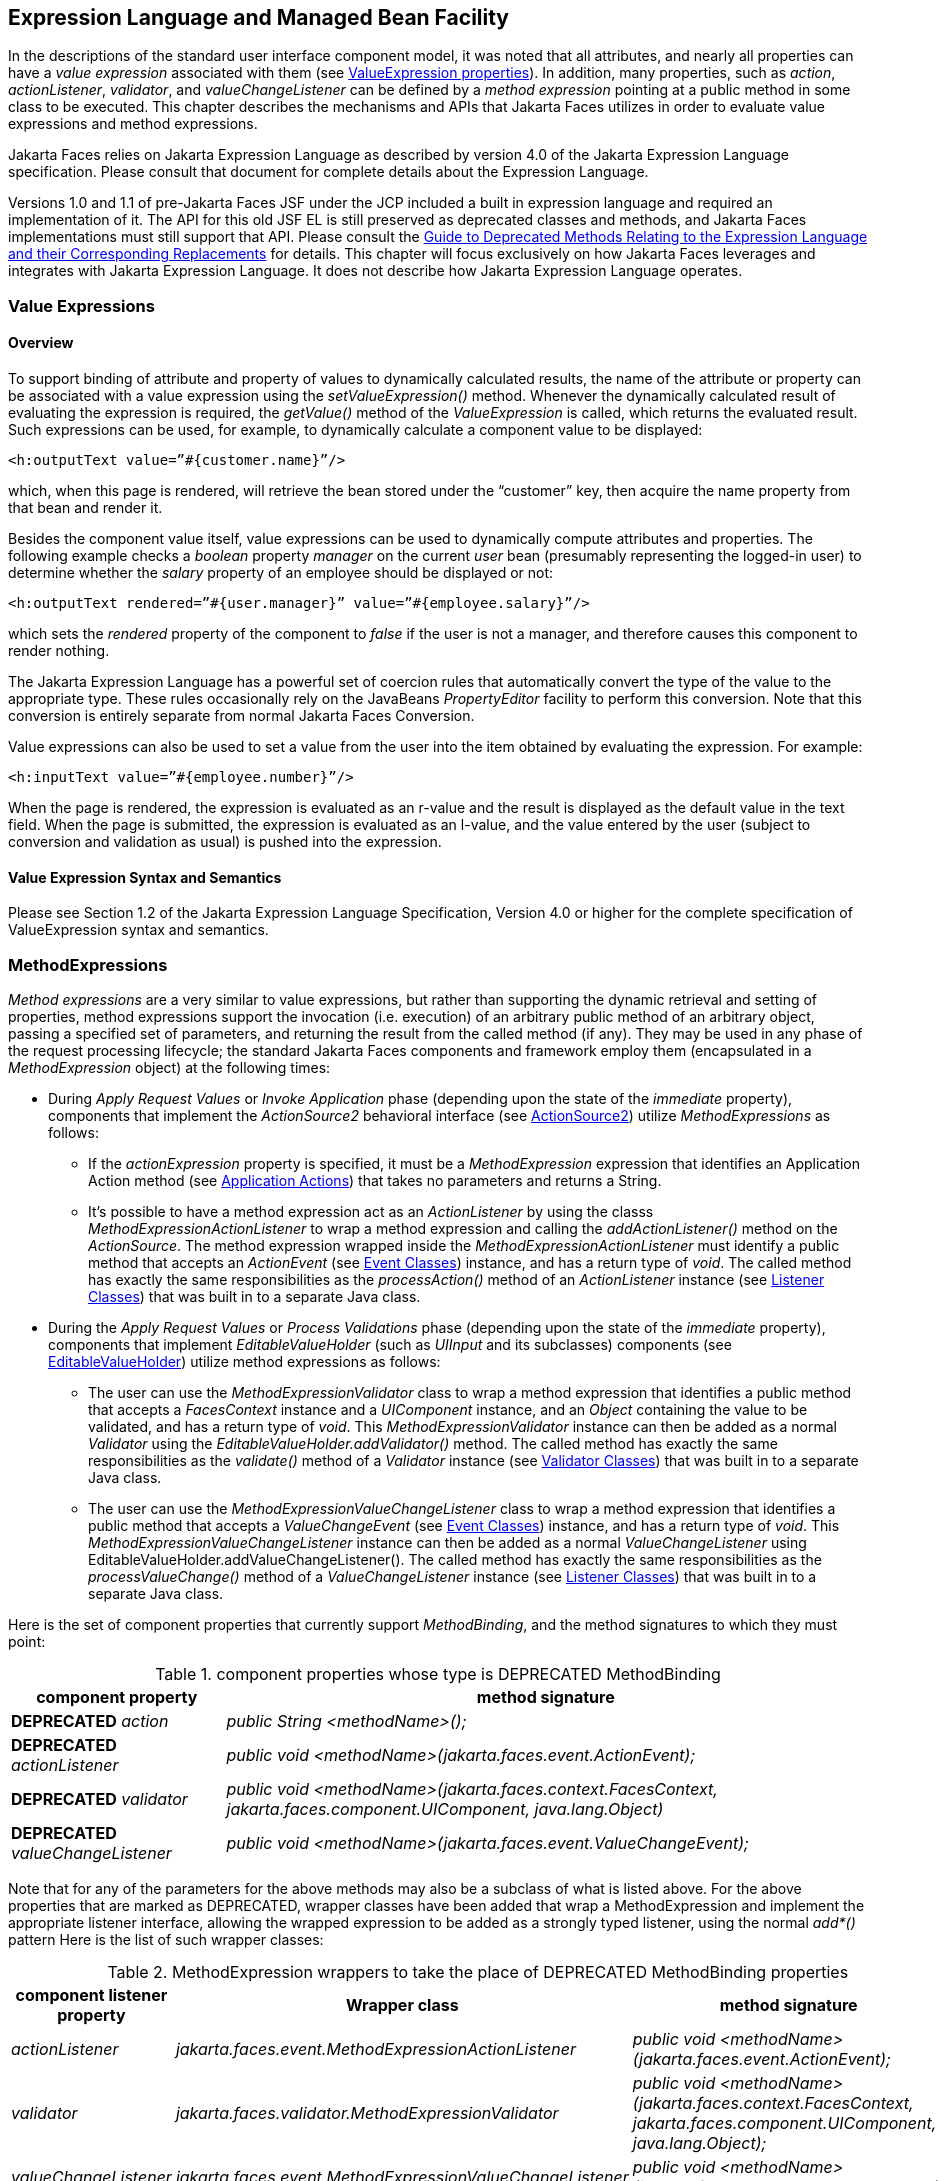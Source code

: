 [[a2344]]
== Expression Language and Managed Bean Facility

In the descriptions of the standard user
interface component model, it was noted that all attributes, and nearly
all properties can have a _value expression_ associated with them (see
<<UserInterfaceComponentModel.adoc#a911,ValueExpression properties>>). In
addition, many properties, such as _action_, _actionListener_,
_validator_, and _valueChangeListener_ can be defined by a _method
expression_ pointing at a public method in some class to be executed.
This chapter describes the mechanisms and APIs that Jakarta Faces
utilizes in order to evaluate value expressions and method expressions.

Jakarta Faces relies on Jakarta Expression Language as described by version 4.0 of
the Jakarta Expression Language specification. 
Please consult that document for complete details about the Expression Language.

Versions 1.0 and 1.1 of pre-Jakarta Faces JSF under the JCP
included a built in expression language and required an implementation
of it. The API for this old JSF EL is still preserved as deprecated
classes and methods, and Jakarta Faces implementations must still support that API.
Please consult the <<ChangeLog.adoc#a8777,Guide to Deprecated
Methods Relating to the Expression Language and their Corresponding Replacements>>
for details. This chapter will focus exclusively on how Jakarta Faces leverages
and integrates with Jakarta Expression Language. It does not describe how Jakarta Expression Language operates.

[[a2349]]
=== Value Expressions

==== Overview

To support binding of attribute and property
of values to dynamically calculated results, the name of the attribute
or property can be associated with a value expression using the
_setValueExpression()_ method. Whenever the dynamically calculated
result of evaluating the expression is required, the _getValue()_ method
of the _ValueExpression_ is called, which returns the evaluated result.
Such expressions can be used, for example, to dynamically calculate a
component value to be displayed:

[source,xml]
----
<h:outputText value=”#{customer.name}”/>
----

which, when this page is rendered, will
retrieve the bean stored under the “customer” key, then acquire the name
property from that bean and render it.

Besides the component value itself, value
expressions can be used to dynamically compute attributes and
properties. The following example checks a _boolean_ property _manager_
on the current _user_ bean (presumably representing the logged-in user)
to determine whether the _salary_ property of an employee should be
displayed or not:

[source,xml]
----
<h:outputText rendered=”#{user.manager}” value=”#{employee.salary}”/>
----

which sets the _rendered_ property of the
component to _false_ if the user is not a manager, and therefore causes
this component to render nothing.

The Jakarta Expression Language has a
powerful set of coercion rules that automatically convert the type of
the value to the appropriate type. These rules occasionally rely on the
JavaBeans _PropertyEditor_ facility to perform this conversion. Note
that this conversion is entirely separate from normal Jakarta Faces Conversion.

Value expressions can also be used to set a
value from the user into the item obtained by evaluating the expression.
For example:

[source,xml]
----
<h:inputText value=”#{employee.number}”/>
----

When the page is rendered, the expression is
evaluated as an r-value and the result is displayed as the default value
in the text field. When the page is submitted, the expression is
evaluated as an l-value, and the value entered by the user (subject to
conversion and validation as usual) is pushed into the expression.

==== Value Expression Syntax and Semantics

Please see Section 1.2 of the Jakarta Expression
Language Specification, Version 4.0 or higher for the complete specification of
ValueExpression syntax and semantics.


=== MethodExpressions

_Method expressions_ are a very similar to
value expressions, but rather than supporting the dynamic retrieval and
setting of properties, method expressions support the invocation (i.e.
execution) of an arbitrary public method of an arbitrary object, passing
a specified set of parameters, and returning the result from the called
method (if any). They may be used in any phase of the request processing
lifecycle; the standard Jakarta Faces components and framework employ them
(encapsulated in a _MethodExpression_ object) at the following times:

* During _Apply Request Values_ or _Invoke
Application_ phase (depending upon the state of the _immediate_
property), components that implement the _ActionSource2_ behavioral
interface (see <<UserInterfaceComponentModel.adoc#a1120,ActionSource2>>) utilize
_MethodExpressions_ as follows:

** If the _actionExpression_ property is
specified, it must be a _MethodExpression_ expression that identifies an
Application Action method (see <<ApplicationIntegration.adoc#a3553,
Application Actions>>) that takes no parameters and returns a String.

** It’s possible to have a method expression act
as an _ActionListener_ by using the classs
_MethodExpressionActionListener_ to wrap a method expression and calling
the _addActionListener()_ method on the _ActionSource_. The method
expression wrapped inside the _MethodExpressionActionListener_ must
identify a public method that accepts an _ActionEvent_ (see
<<UserInterfaceComponentModel.adoc#a1308,Event Classes>>) instance, and has a
return type of _void_. The called method has exactly the same
responsibilities as the _processAction()_ method of an _ActionListener_
instance (see <<UserInterfaceComponentModel.adoc#a1329,Listener Classes>>) that
was built in to a separate Java class.

* During the _Apply Request Values_ or _Process
Validations_ phase (depending upon the state of the _immediate_
property), components that implement _EditableValueHolder_ (such as
_UIInput_ and its subclasses) components (see
<<UserInterfaceComponentModel.adoc#a1192,EditableValueHolder>>) utilize method
expressions as follows:

** The user can use the
_MethodExpressionValidator_ class to wrap a method expression that
identifies a public method that accepts a _FacesContext_ instance and a
_UIComponent_ instance, and an _Object_ containing the value to be
validated, and has a return type of _void_. This
_MethodExpressionValidator_ instance can then be added as a normal
_Validator_ using the _EditableValueHolder.addValidator()_ method. The
called method has exactly the same responsibilities as the _validate()_
method of a _Validator_ instance (see <<UserInterfaceComponentModel.adoc#a1414,
Validator Classes>>) that was built in to a separate Java class.

** The user can use the
_MethodExpressionValueChangeListener_ class to wrap a method expression
that identifies a public method that accepts a _ValueChangeEvent_ (see
<<UserInterfaceComponentModel.adoc#a1308,Event Classes>>) instance, and has a
return type of _void_. This _MethodExpressionValueChangeListener_
instance can then be added as a normal _ValueChangeListener_ using
EditableValueHolder.addValueChangeListener(). The called method has
exactly the same responsibilities as the _processValueChange()_ method
of a _ValueChangeListener_ instance (see <<UserInterfaceComponentModel.adoc#a1329,
Listener Classes>>) that was built in to a separate Java class.

Here is the set of component properties that
currently support _MethodBinding_, and the method signatures to which
they must point:

.component properties whose type is DEPRECATED MethodBinding
[width="100%",cols="25%,75%",options="header",]
|===
|component property
|method signature

|*DEPRECATED* _action_
|_public String <methodName>();_

|*DEPRECATED* _actionListener_
|_public void <methodName>(jakarta.faces.event.ActionEvent);_

|*DEPRECATED* _validator_
|_public void <methodName>(jakarta.faces.context.FacesContext,
jakarta.faces.component.UIComponent, java.lang.Object)_

|*DEPRECATED* _valueChangeListener_
|_public void <methodName>(jakarta.faces.event.ValueChangeEvent);_
|===

Note that for any of the parameters for the
above methods may also be a subclass of what is listed above. For the
above properties that are marked as DEPRECATED, wrapper classes have
been added that wrap a MethodExpression and implement the appropriate
listener interface, allowing the wrapped expression to be added as a
strongly typed listener, using the normal _add*()_ pattern Here is the
list of such wrapper classes:

.MethodExpression wrappers to take the place of DEPRECATED MethodBinding properties
[width="100%",cols="15%,35%,50%",options="header",]
|===
|component listener property
|Wrapper class
|method signature

|_actionListener_
|_jakarta.faces.event.MethodExpressionActionListener_
|_public void <methodName>(jakarta.faces.event.ActionEvent);_

|_validator_
|_jakarta.faces.validator.MethodExpressionValidator_
|_public void <methodName>(jakarta.faces.context.FacesContext,
jakarta.faces.component.UIComponent, java.lang.Object);_

|_valueChangeListener_
|_jakarta.faces.event.MethodExpressionValueChangeListener_
|_public void <methodName>(jakarta.faces.event.ValueChangeEvent);_
|===

The _MethodBinding_ typed _action_ property
of _ActionSource_ is deprecated and has been replaced by the
_MethodExpression_ typed _actionExpression_ property of _ActionSource2_.

[[a2403]]
==== MethodExpression Syntax and Semantics

The exact syntax and semantics of
MethodExpression are the domain of the Jakarta Expression Language. Please see
Section 1.2.1.2 of the Jakarta Expression Language Specification, Version 4.0 or higher.


[[a2406]]
=== The Managed Bean Facility

The use of the managed bean facility as specified in this section is strongly
discouraged. A better and more cohesively integrated solution for
solving the same problem is to use Contexts and Dependency Injection
(CDI). (See <<Preface.adoc#a173,
Other Jakarta Platform Specifications>>).

Perhaps the biggest value-add of bringing Expression Language
concepts to Jakarta Faces happens when the Expression Language is combined with the managed bean
facility. This feature allows the user to configure an entire complex
tree of POJO beans, including how they should be scoped and populated
with initial values, and expose them to Expression Language expressions. Please see
_<<ExpressionLanguageAndManagedBeanFacility.adoc#a2477,Managed Bean Configuration Example>>_.

The Managed Bean Creation facility is
configured by the existence of _<managed-bean>_ elements in one or more
application configuration resources (see <<UsingJSFInWebApplications.adoc#a6195,
Application Configuration Resources>>). Note that a special provision has
been made for application configuration resource files residing within
_META-INF/managed-beans.xml_ entries on the application classpath.
Please see <<UsingJSFInWebApplications.adoc#a6254,Application Configuration
Resource Format>> for the normative spec requirement. Such elements
describe the characteristics of a bean to be created, and properties to
be initialized, with the following nested elements:

* _<managed-bean-name>_ -- The key under which
the created bean can be retrieved; also the key in the scope under which
the created bean will be stored, unless the value of
_<managed-bean-scope>_ is set to _none_.

* _<managed-bean-class>_ -- The fully
qualified class name of the application class used to instantiate a new
instance. This class must conform to JavaBeans design patterns -- in
particular, it must have a public zero-args constructor, and must have
public property setters for any properties referenced with nested
_<managed-property>_ elements -- or it must be a class that implements
_java.util.Map_ or _java.util.List_.

* _<managed-bean-scope>_ -- The scope (
_request_, _view_, _session_, or _application_) under which the
newly instantiated bean will be stored after creation (under the key
specified by the _<managed-bean-name>_ element), or _none_ for a bean
that should be instantiated and returned, but not stored in any scope.
The latter option is useful when dynamically constructing trees of
related objects, as illustrated in the following example. +
The runtime must must allow the value of this element to be an EL
_ValueExpression_. If so, and the expression evaluates to _null_, an
informative error message including the expression string and the name
of the bean must be logged. If the expression evaluates to a _Map_,
that _Map_ is used as the scope into which the bean will be stored. If
storing the bean into the _Map_ causes an _Exception_, the exception is
allowed to flow up to the _ExceptionHandler_. If the _ValueExpression_
does not evaluate to a _Map_, a _FacesException_ must be thrown with a
message that includes the expression string, the _toString()_ of the
value, and the type of the value.

* _<list-entries>_ or _<map-entries>_ -- Used
to configure managed beans that are themselves instances of
_java.util.List_ or _java.util.Map_, respectively. See below for details
on the contents of these elements.

* _<managed-property>_ -- Zero or more
elements used to initialize the properties of the newly instantiated
bean (see below).

After the new managed bean instance is
instantiated, but before it is placed into the specified scope (if any),
each nested _<managed-property>_ element must be processed and a call to
the corresponding property setter must be made to initialize the value
of the corresponding property. If the managed bean has properties not
referenced by _<managed-property>_ elements, the values of such
properties will not be affected by the creation of this managed bean;
they will retain whatever default values are established by the
constructor.

Each _<managed-property>_ element contains
the following elements used to configure the execution of the
corresponding property setter call:

* _<property-name>_ -- The property name of
the property to be configured. The actual property setter method to be
called will be determined as described in the JavaBeans Specification.

* Exactly one of the following sub-elements
that can be used to initialize the property value in a number of
different ways:

** _<map-entries>_ -- A set of key/value pairs
used to initialize the contents of a property of type _java.util.Map_
(see below for more details).

** _<null-value/>_ -- An empty element
indicating that this property must be explicitly initialized to _null_.
This element is not allowed if the underlying property is of a Java
primitive type.

** _<value>_ -- A String value that will have
any leading and trailing spaces stripped, and then be converted
(according to the rules described in theJakarta Server PagesSpecification for the
<jsp:setProperty> action) to the corresponding data type of the
property, prior to setting it to this value.

** _<list-entries>_ -- A set of values used to
initialize the contents of a property of type array or _java.util.List_
See below for more information.

As described above, the _<map-entries>_
element is used to initialize the key-value pairs of a property of type
_java.util.Map_. This element may contain the following nested
elements:

- _<key-class>_ -- Optional element specifying
the fully qualified class name for keys in the map to be created. If not
specified, _java.lang.String_ is used.

- _<value-class>_ -- Optional element
specifying the fully qualified class name for values in the map to be
created. If not specified, _java.lang.String_ is used.

- _<map-entry>_ -- Zero or more elements that
define the actual key-value pairs for a single entry in the map. Nested
inside is a _<key>_ element to define the key, and then exactly one of
_<null-value>_, _<value>_ to define the value. These elements have the
same meaning as when nested in a _<managed-property>_ element, except
that they refer to an individual map entry’s value instead of the entire
property value.

As described above, the _<list-entries>_
element is used to initialize a set of values for a property of type
array or _java.util.List_. This element may contain the following
nested elements:

- _<value-class>_ -- Optional element
specifying the fully qualified class name for values in the map to be
created. If not specified, _java.lang.String_ is used.

- Zero or more elements of type _<null-value>_,
_<value>_ to define the individual values to be initialized. These
elements have the same meaning as when nested in a _<managed-property>_
element, except that they refer to an individual list element instead of
the entire property value.

The following general rules apply to the
operation of the Managed Bean Creation facility:

* Properties are assigned in the order that
their _<managed-property>_ elements are listed in the application
configuration resource.

* If a managed bean has writeable properties
that are not mentioned in _<managed-property>_ elements, the values of
those properties are not assigned any values.

* The bean instantiation and population with
properties must be done lazily, when an Expression Language expression causes the bean to
be referenced. For example, this is the case when a _ValueExpression_ or
_MethodExpression_ has its _getValue()_ or _setValue()_ method called.

* Due to the above mentioned laziness
constraint, any error conditions that occur below are only required to
be manifested at runtime. However, it is conceivable that tools may want
to detect these errors earlier; this is perfectly acceptable. The
presense of any of the errors described below, until the end of this
section, must not prevent the application from deploying and being made
available to service requests.

* [P1-start managed bean config error
conditions] It is an error to specify a managed bean class that does not
exist, or that cannot be instantiated with a public, zero-args
constructor.

* It is an error to specify a _<property-name>_
for a property that does not exist, or does not have a public setter
method, on the specified managed bean class.

* {empty}It is an error to specify a _<value>_
element that cannot be converted to the type required by a managed
property, or that, when evaluated, results in a value that cannot be
converted to the type required by a managed property. [P1-end]

* If the type of the property referenced by the
_<managed-property>_ element is a Java enum, the contents of the
_<value>_ element must be a String that yields a valid return from
_java.lang.Enum.valueOf(PROPERTY_CLASS, VALUE)_ where _PROPERTY_CLASS_
is the _java.lang.Class_ for the property and _VALUE_ is the contents of
the _<value>_ element in the application configuration resource. If any
exception is thrown from _Enum.valueOf()_ it is an error.

* [P1-start managed bean scope errors] It is an
error for a managed bean created through this facility to have a
property that points at an object stored in a scope with a (potentially)
shorter life span. Specifically, this means, for an object created with
the specified _<managed-bean-scope>_, then _<value>_ evaluations can
only point at created objects with the specified managed bean scope:

** none -- none

** application -- none, application

** session -- none, application, session

** view -- none, application, session, view

** {empty}request -- none, application, session,
view, request [P1-end]

* If a bean points to a property whose value is
a mixed expression containing literal strings and expressions, the net
scope of the mixed expression is considered to be the scope of the
narrowest sub-expression, excluding expressions in the none scope.

* [P1-start implicit objects in request scope]
Data accessed via an implicit object is also defined to be in a scope.
The following implicit objects are considered to be in request scope:

** _cookie_

** _facesContext_

** _header_

** _headerValues_

** _param_

** _paramValues_

** _request_

** _requestScope_

** {empty} _view_ [P1-end]

* {empty}[P1-start implicit objects in session
scope] The only implicit objects in session scope are _session_ and
_sessionScope_ [P1-end]

* [P1-start implicit objects in application
scope] The following implicit objects are considered to be in
application scope:

** _application_

** _applicationScope_

** {empty} _initParam_ [P1-end]

* {empty}[P1-start cyclic references error] It
is an error to configure cyclic references between managed beans.
[P1-end]

* {empty}[P1-start managed bean names
correctness] Managed bean names must conform to the syntax of a Java
language identifier. [P1-end]

The initialization of bean properties from
_<map-entries>_ and _<list-entries>_ elements must adhere to the
following algorithm, though any confirming implementation may be used.

For _<map-entries>_:

. Call the property getter, if it exists.

. If the getter returns _null_ or doesn't
exist, create a _java.util.HashMap_, otherwise use the returned
_java.util.Map_.

. Add all entries defined by nested
_<map-entry>_ elements in the order they are listed, converting key
values defined by nested _<key>_ elements to the type defined by
_<key-class>_ and entry values defined by nested _<value>_ elements to
the type defined by _<value-class>_. If a value is given as a value
expression, evaluate the reference and store the result, converting to
_<value-class>_ if necessary. If _<key-class>_ and/or _<value-class>_
are not defined, use _java.lang.String_. Add _null_ for each
_<null-value>_ element.

. If a new _java.util.Map_ was created in step
2), set the property by calling the setter method, or log an error if
there is no setter method.

For _<list-entries>_:

. Call the property getter, if it exists.

. If the getter returns _null_ or doesn't
exist, create a _java.util.ArrayList_, otherwise use the returned
_Object_ (an array or a _java.util.List_).

. If a _List_ was returned or created in step
2), add all elements defined by nested _<value>_ elements in the order
they are listed, converting values defined by nested _<value>_ elements
to the type defined by _<value-class>_. If a value is given as a value
expression, evaluate the reference and store the result, converting to
_<value-class>_ if necessary. If a _<value-class>_ is not defined, use
the value as-is (i.e., as a _java.lang.String_). Add null for each
_<null-value>_ element.

. If an array was returned in step 2), create a
_java.util.ArrayList_ and copy all elements from the returned array to
the new _List_, wrapping elements of a primitive type. Add all elements
defined by nested _<value>_ elements as described in step 3).

. If a new _java.util.List_ was created in step
2) and the property is of type _List_, set the property by calling the
setter method, or log an error if there is no setter method.

. If a new _java.util.List_ was created in step
2) and the property is a java array, convert the _List_ into an array of
the property type, and set it by calling the setter method, or log an
error if there is no setter method.

. If a new _java.util.List_ was created in step
4), convert the _List_ to an array of the proper type for the property
and set the property by calling the setter method, or log an error if
there is no setter method.

[[a2477]]
==== Managed Bean Configuration Example

The following <managed-bean> elements might
appear in one or more application configuration resources (see
<<UsingJSFInWebApplications.adoc#a6195,Application Configuration Resources>>) to
configure the behavior of the Managed Bean Creation facility.

Assume that your application includes
_CustomerBean_ with properties _mailingAddress_ and _shippingAddress_ of
type _Address_ (along with additional properties that are not shown),
and _AddressBean_ implementation classes with String properties of type
_street_, _city_, _state_, _country_, and _postalCode_.

[source,xml]
----
<managed-bean>
  <description>
    A customer bean will be created as needed, and stored in request
    scope. Its “mailingAddress” and “streetAddress” properties will
    be initialized by virtue of the fact that the “value” expressions
    will not encounter any object under key “addressBean” in any scope.
  </description>
  <managed-bean-name>customer</managed-bean-name>
  <managed-bean-class>
    com.mycompany.mybeans.CustomerBean
  </managed-bean-class>
  <managed-bean-scope>request</managed-bean-scope>
  <managed-property>
    <property-name>mailingAddress</property-name>
    <value>#{addressBean}</value>
  </managed-property>
  <managed-property>
    <property-name>shippingAddress</property-name>
    <value>#{addressBean}</value>
  </managed-property>
  <managed-property>
    <property-name>customerType</property-name>
    <value>New</value> <!-- Set to literal value -->
  </managed-property>
</managed-bean>
----



[source,xml]
----
<managed-bean>
  <description>
    A new AddressBean will not be added to any scope, because we
    only want to create instances when a CustomerBean creation asks
    for them. Therefore, we set the scope to “none”.
  </description>
  <managed-bean-name>addressBean</managed-bean-name>
  <managed-bean-class>
    com.mycompany.mybeans.AddressBean
  </managed-bean-class>
  <managed-bean-scope>none</managed-bean-scope>
</managed-bean>
----

If a value expression
“_#{customer.mailingAddress.city}_” were to be evaluated by the Jakarta Faces
implementation, and there was no object stored under key “_customer_”
in request, view, session, or application scope, a new _CustomerBean_
instance will be created and stored in request scope, with its
_mailingAddress_ and _shippingAddress_ properties being initialized to
instances of _AddressBean_ as defined by the configuration elements
shown above. Then, the evaluation of the remainder of the expression can
proceed as usual.

Although not used by the Jakarta Faces implementation
at application runtime, it is also convenient to be able to indicate to
Jakarta Faces tools (at design time) that objects of particular types will be
created and made available (at runtime) by some other means. For
example, an application configuration resource could include the
following information to declare that a JDBC data source instance will
have been created, and stored in application scope, as part of the
application’s own startup processing.

[source,xml]
----
<referenced-bean>
  <description>
    A JDBC data source will be initialized and made available in
    some scope (presumably application) for use by the Jakarta Faces based
    application when it is actually run. This information is not
    used by the Jakarta Faces implementation itself; only by tools.
  </description>
  <referenced-bean-name>dataSource</referenced-bean-name>
  <referenced-bean-class>
    javax.sql.DataSource
  </referenced-bean-class>
</referenced-bean>
----

This information can be utilized by the tool
to construct user interfaces based on the properties of the referenced
beans.

[[a2536]]
=== Managed Bean Annotations

Jakarta Faces has several annotations, in
the package _jakarta.faces.bean_, that act as analogs to the managed bean
configuration syntax in the application configuration resources
described earlier in this chapter. Jakarta Faces is a component specification
of Jakarta EE, which also includes a much more powerful and complete set
of annotations, from several other component specifications, most
notably Jakarta Contexts and Dependency Injection (CDI). These annotations are
also usable with Jakarta Faces. The annotations in the package _jakarta.faces.bean_
are deprecated. Therefore, developers are strongly recommended to avoid using those
annotations and instead use the ones from CDI.

==== Jakarta Faces Managed Classes and Jakarta EE Annotations

Jakarta Faces implementations that are running as a
part of Jakarta EE must allow managed bean implementations to
use the annotations specified in section 14.5 of the Jakarta Servlet
Specification to allow the container to inject references to container
managed resources into a managed bean instance before it is made
accessible to the Jakarta Faces application. Only beans declared to be in
_request_, _session_, or _application_ scope are eligible for resource
injection.

In addition to managed beans being injectable
in this manner, the following Jakarta Faces artifacts are also injectable.

[[a2541]]
.Jakarta Faces Artifacts Eligible for Injection

Artifact Type

- jakarta.el.ELResolver

- jakarta.faces.application.ApplicationFactory

- _jakarta.faces.application.NavigationHandler_

- _jakarta.faces.application.ResourceHandler_

- _jakarta.faces.application.StateManager_

- jakarta.faces.component.visit.VisitContextFactory

- jakarta.faces.context.ExceptionHandlerFactory

- jakarta.faces.context.ExternalContextFactory

- jakarta.faces.context.FacesContextFactory

- jakarta.faces.context.PartialViewContextFactory

- _jakarta.faces.event.ActionListener_

- _jakarta.faces.event.SystemEventListener_

- jakarta.faces.lifecycle.ClientWindowFactory

- jakarta.faces.lifecycle.LifecycleFactory

- jakarta.faces.event.PhaseListener

- jakarta.faces.render.RenderKitFactory

- jakarta.faces.view.ViewDeclarationLanguageFactory

- jakarta.faces.view.facelets.FaceletCacheFactory

- jakarta.faces.view.facelets. +
TagHandlerDelegateFactory

{empty}Please consult the Jakarta EE Specification for complete details of this
feature. Here is a summary of the Jakarta EE annotations one may use in a
managed bean or other artifact from the preceding table. [P1-start valid
annotations in a managed bean]

- _@jakarta.inject.Inject_

- @jakarta.inject.Named

- @jakarta.inject.Qualifier

- @jakarta.inject.Scope

- @jakarta.inject.Singleton

- @jakarta.enterprise.context.ApplicationScoped

- @jakarta.enterprise.context.ConversationScoped

- @jakarta.enterprise.context.Dependent

- @jakarta.enterprise.context.RequestScoped

- @jakarta.enterprise.context.SessionScoped

- _@jakarta.annotation.Resource_

- _@jakarta.annotation.Resources_

- _@jakarta.ejb.EJB_

- _@jakarta.ejb.EJBs_

- _@jakarta.xml.ws.WebServiceRef_

- _@jakarta.xml.ws.WebServiceRefs_

- _@jakarta.persistence.PersistenceContext_

- _@jakarta.persistence.PersistenceContexts_

- _@jakarta.persistence.PersistenceUnit_

- _@jakarta.persistence.PersistenceUnits_
[P1-end]

Following is an example of valid usages of
this feature in a managed bean or other artifact in the preceding table.

[source,java]
----
public class User extends Object {
  private @EJB ShoppingCart cart;
  private @Resource Inventory inventory;
  private DataSource customerData;

  @Resource(name=”customerData”)
  private void setCustomerData(DataSource data) {
    customerData = data;
  }

  public String getOrderSummary() {
    // Do something with the injected resources
    // And generate a textual summary of the order
  }
}
----

This example illustrates that the above
annotations can be attached to instance variables or to JavaBeans
setters. The Jakarta Faces implementation running in a Jakarta EE container must
guarantee that the injections are performed before the bean is handed
back to the user. Generally, this is done by performing the injection
immediately after the lazy instantiation of the managed bean.

[[a2601]]
==== Managed Bean Lifecycle Annotations

Jakarta Faces implementations running in a Jakarta EE
compliant container must support attaching the _@PostConstruct_ and
_@PreDestroy_ annotations to aid in awareness of the managed-bean
lifecycle.

Methods on managed beans declared to be in
_none_, _request_, _view_, _session_, or _application_ scope,
annotated with _@PostConstruct_, must be called by the Jakarta Faces
implementation after resource injection is performed (if any) but before
the bean is placed into scope.

{empty}[P1-start rules governing invocation
of @PostConstruct annotated methods]If the method throws an unchecked
exception, the Jakarta Faces implementation must not put the managed-bean into
service, a message must be logged, and further methods on that managed
bean instance must not be called. [P1-end]

Methods on managed beans declared to be in
_request_, _session_, or _application_ scope, annotated with
_@PreDestroy_, must be called by the Jakarta Faces implementation before the bean
is removed from its scope or before the scope itself is destroyed,
whichever comes first. In the case of a managed bean placed in _view_
scope, methods annotated with _@PreDestroy_ must only be called when the
view scope is destroyed. See the javadoc for
_FacesContext.setViewRoot()_. This annotation must be supported in all
cases where the above _@PostConstruct_ annotation is supported.

[P1-start rules governing invocation of
@PreDestroy annotated methods] If the method throws an unchecked
exception, the Jakarta Faces implementation may log it, but the exception must not
otherwise alter the execution.

{empty}Refer to the Jakarta EE specification
section 2.5 and the Jakarta Annotations
specification section 2.5 for more details.[P1-end]


=== How Faces Leverages the Expression Language

This section is non-normative and covers the
major players in the Jakarta Expression Language and how they relate to Jakarta Faces.
The number one goal in this version of the Jakarta Faces
specification is to export the concepts behind the Jakarta Faces EL into the
Jakarta Expression Language, and then rely on those facilities to get the work done.
Readers interested in how to implement the Jakarta Expression Language itself must
consult the Jakarta Expression Language Spec document.

==== ELContext

The ELContext is a handy little “holder”
object that gets passed all around the Jakarta Expression Language API. It has two
purposes.

* To allow technologies that use the Jakarta Expression Language
, such as Jakarta Faces, the Jakarta Faces View Declaration Language, and JSP, 
to store any context information specific to that
technology so it can be leveraged during expression evaluation. For
example the expression “_${view.viewId}_” is specific to Jakarta Faces. It
means, “find the _UIViewRoot_ instance for the current view, and return
its _viewId_”. The Jakarta Expression Language doesn’t know about the “view” implicit
object or what a UIViewRoot is, but Jakarta Faces does. The Jakarta Expression Language
has plugin points that will get called to resolve “view”, but to do
so, Jakarta Faces needs access to the _FacesContext_ from within the
callstack of Expression Language evaluation. Therefore, the _ELContext_ comes to the
rescue, having been populated with the _FacesContext_ earlier in the
request processing lifecycle.

* To allow the pluggable resolver to tell the
Jakarta Expression Language that it did, in fact, resolve a property and that further
resolvers must not be consulted. This is done by setting the
“_propertyResolved_” property to _true_.

The complete specification for ELResolver may
be found in Chapter 2 of the Jakarta Expression Language Specification, Version
4.0.

===== Lifetime, Ownership and Cardinality

An ELContext instance is created the first
time _getELContext()_ is called on the _FacesContext_ for this request.
Please see _<<Per-RequestStateInformation.adoc#a3099,ELContext>>_ for details. Its
lifetime ends the same time the __FacesContext__’s lifetime ends. The
_FacesContext_ maintains the owning reference to the _ELContext_. There
is at most one _ELContext_ per _FacesContext_.

===== Properties

[width="100%",cols="20%,10%,20%,50%",options="header",]
|===
|Name |Access
|Type |Description
| _ELResolver_ |RO
| _jakarta.el.ELResolver_
|Return the ELResolver instance described in
_<<ExpressionLanguageAndManagedBeanFacility.adoc#a2667,Faces ELResolver forJakarta Server PagesPages>>_

| _propertyResolved_
|RW |boolean
|Set by an ELResolver implementation if it
successfully resolved a property. See _<<ExpressionLanguageAndManagedBeanFacility.adoc#a2634,
ELResolver>>_ for how this property is used.
|===

===== Methods

Here is a subset of the methods that are relevant to Jakarta Faces.

[source,java]
----
public Object getContext(Class key);
void putContext(Class key, Object contextInstance);
...
----

As mentioned in
_<<Per-RequestStateInformation.adoc#a3099,ELContext>>_, the _putContext()_ method
is called, passing the current _FacesContext_ instance the first time
the system asks the _FacesContext_ for its _ELContext_. The
_getContext()_ method will be called by any _ELResolver_ instances that
need to access the _FacesContext_ to perform their resolution.

===== Events

The creation of an ELContext instance
precipitates the emission of an _ELContextEvent_ from the _FacesContext_
that created it. Please see _<<Per-RequestStateInformation.adoc#a3099,ELContext>>_
for details.

[[a2634]]
==== ELResolver

Faces 1.1 used the _VariableResolver_ and
_PropertyResolver_ classes as the workhorses of expression evaluation.
The Unified API has the _ELResolver_ instead. The ELResolver concept is
the heart of the Jakarta Expression Language. When an expression is evaluated, the
ELResolver is responsible for resolving each segment in the expression.
For example, in rendering the component behind the tag “_<h:outputText
value=”#{user.address.street}” />”_ the ELResolver is called three
times. Once to resolve “user”, again to resolve the “address” property
of user, and finally, to resolve the “street” property of “address”. The
complete specification for ELResolver may be found in Chapter 2 of the
Jakarta Expression Language Specification, Version 4.0 or higher.

[N/T-start two ELResolver impls] As described
in more detail in _<<ExpressionLanguageAndManagedBeanFacility.adoc#a2667,Faces ELResolver for
JSP Pages>>_, Faces must provide two implementations of _ELResolver_.
[P1-end]Which of these two implementations is actually used to resolve
an expression depends on where the expresison is evaluated. If the
expression is evaluated in a markup page, the ELResolver for markup
pages is used. If the expression is evaluated in java VM hosted code
from Faces, another ELResolver is used that is tailored for use inside
of Faces java VM hosted code. During the course of evaluation of an
expression, a variety of sources must be considered to help resolve each
segment of the expression. These sources are linked in a chain-like
fashion. Each link in the chain has the opportunity to resolve the
current segment. If it does so, it must set the “_propertyResolved_”
property on the _ELContext_, to _true_. If not, it must not modify the
value of the “_propertyResolved_” property. If the
“_propertyResolved_” property is not set to _true_ the return value from
the _ELResolver_ method is ignored by the system.

===== Lifetime, Ownership, and Cardinality

ELResolver instances have application
lifetime and scope. TheJakarta Server Pagescontainer maintains one top level ELResolver
(into which a Faces specific ELResolver is added) accessible from
_JspContext.getELContext().getELResolver()_. This ELResolver instance is
also used from the Jakarta Faces VDL, even though Jakarta Faces VDL pages do not themselves
use JSP. Faces maintains one _ELResolver_ (separate from the one handed
to theJakarta Server Pagescontainer) accessible from
_FacesContext.getELContext().getELResolver()_ and
_Application.getELResolver()_.

===== Properties

ELResolver has no proper JavaBeans properties

===== Methods

Here is a subset of the methods that are
relevant to Faces.

[source,java]
----
public Object getValue(ELContext context, Object base, Object property);
void setValue(ELContext context,
    Object base, Object property, Object value);
...
----

_getValue()_ looks at the argument _base_
and tries to return the value of the property named by the argument
_property_. For example, if base is a JavaBean, _property_ would be the
name of the JavaBeans property, and the resolver would end up calling
the _getter_ for that property.

_setValue()_ looks at the argument _base_
and tries to set the argument _value_ into the property named by the
argument _property_. For example, if base is a JavaBean, _property_
would be the name of the JavaBeans property, and the resolver would end
up calling the _setter_ for that property.

There are other methods, such as
_isReadOnly()_ that are beyond the scope of this document, but described
completely in the Jakarta Expression Language Specification.

===== Events

_ELResolver_ precipitates no events.

[[a2651]]
==== ExpressionFactory

Pre-Jakarta Faces JSF 1.1 (under the JCP) used the Application class as a
factory for _ValueBinding_ and _MethodBinding_ instances. The Jakarta Expression Language
has the _ExpressionFactory_ class instead. It is a factory for
_ValueExpression_ and _MethodExpression_ instances.

===== Lifetime, Ownership, and Cardinality

_ExpressionFactory_ instances are
application scoped. The _Application_ object maintains the
_ExpressionFactory_ instance used by Faces (See
_<<ApplicationIntegration.adoc#a3459,Acquiring ExpressionFactory Instance>>)_.
The _JspApplicationContext_ object maintains the _ExpressionFactory_
used by theJakarta Server Pagescontainer (and therefore by the Jakarta Faces VDL). It is
permissible for both of these access methods to yield the same java
object instance.

===== Properties

_ExpressionFactory_ has no properties.

===== Methods

[source,java]
----
public MethodExpression createMethodExpression(ELContext context,
    String expression, FunctionMapper fnMapper, Class[] paramTypes);
public ValueExpression createValueExpression(ELContext context,
    String expression, Class expectedType, FunctionMapper fnMapper);
----

These methods take the human readable
expression string, such as _”#{user.address.street}”_ and return an
object oriented representation of the expression. Which method one calls
depends on what kind of expression you need. The Faces _Application_
class has convenience methods specific to Faces needs for these
concepts, please see <<ApplicationIntegration.adoc#a3463,Programmatically
Evaluating Expressions>> .

===== Events

_ExpressionFactory_ precipitates no events.


[[a2664]]
=== ELResolver Instances Provided by Faces

This section provides details on what an
implementation of the Jakarta Server Faces specification must do to support
the Jakarta Expression Language for usage in a Jakarta Faces application.

_<<ExpressionLanguageAndManagedBeanFacility.adoc#a2634,
ELResolver>>_ mentions that a Faces implementation must provide two
implementations of ELResolver. One ELResolver, let’s call it the _Faces
ELResolver For Markup Pages_, is plugged in to the top level resolver
chain returned from _JspContext.getELContext().getELResolver()_. This
top level resolver chain is used by the view declaration language
container (JSP or Jakarta Faces View Declaration Language), and possibly by tag
handlers, to resolve expressions. The other _ELResolver_, let’s call it
the _ELResolver for Facelets and Programmatic Access_, is used by
Facelets markup pages, and is returned from
_FacesContext.getELContext().getELResolver()_ and
_Application.getELResolver()_, and is used to resolve expressions that
appear programmatically. See the javadocs for _jakarta.el.ELResolver_ for
the specification and method semantics for each method in _ELResolver_.
The remainder of this section lists the implementation requirements for
these two resolvers.

[[a2667]]
==== Faces ELResolver forJakarta Server PagesPages

As mentioned in
_<<ExpressionLanguageAndManagedBeanFacility.adoc#a2634,ELResolver>>_, during the course of
evaluation of an expression, a variety of sources must be considered to
help resolve each segment of the expression. These sources are linked in
a chain-like fashion. Each link in the chain has the opportunity to
resolve the current segment. The Jakarta Expression Language provides a container class
to support this multi-source variable resolution:
_jakarta.el.CompositeELResolver_. The implementation for the _Faces
ELResolver forJakarta Server PagesPages_ is described as a set of _ELResolvers_ inside
of a _CompositeELResolver_ instance, but any implementation strategy is
permissible as long as the semantics are preserved.

{empty}This diagram shows the set of
_ELResolver_ instances that must be added to the _Faces ELResolver for
JSP Pages_. This instance must be handed to theJakarta Server Pagescontainer via a
call to
_JspFactory.getDefaultFactory().getJspApplicationContext().addELResolver()_
at application startup time. Even though we are making aJakarta Server PagesAPI call to
install this _ELResolver_, we do not require usingJakarta Server Pagesto develop Jakarta Faces
applications. It also shows the order in which they must be added.
[P2-start there are 18 methods in the below tables, each can
corresponding to a method on a particular ELResolver. With clever
testing, it is possible to write assertions for these. Testing the
legacy VariableResolver and PropertyResolvers is not included in this 18
methods number. These classes may be tested simply by noting that the
methods do indeed get called on a user-provided VariableResolver or
PropertyResolver.] [P1-end]

[[a2670]]
.Faces ELResolver forJakarta Server PagesPages



image:SF-26.png[image]

The semantics of each ELResolver are given
below, either in tables that describe what must be done to implement
each particular method on _ELResolver_, or in prose when such a table
is inappropriate.

[[a2673]]
===== Faces Implicit Object ELResolver For JSP

This resolver relies on the presence of
another,Jakarta Server Pagesspecific, implicit object ELResolver in the chain by only
resolving the “facesContext” and “view” implicit objects.

.Faces ImplicitObjectELResolver for JSP

[width="100%",cols="25%,75%",options="header",]
|===
|ELResolver method
|implementation requirements
| _getValue_ a|
If base is non-null, return null.

If base is null and property is null, throw
PropertyNotFoundException.

<<ExpressionLanguageAndManagedBeanFacility.adoc#a2832,See
ImplicitObjectELResolver for Programmatic Access>> If base is null and
property is a String equal to
“facesContext”, call
setPropertyResolved(true) on
the argument ELContext and return the
FacesContext
for this request.

If base is null and property is a String
equal to
“view”, call setPropertyResolved(true) on the
argument ELContext and return the UIViewRoot
for
this request by calling
facesContext.getUIViewRoot().

{empty}This ELResolver must also support the
implicit object “resource” as specified in
<<ExpressionLanguageAndManagedBeanFacility.adoc#a2830,Implicit Object ELResolver for Facelets
and Programmatic Access>>

| _getType_ a|
If base is non-null, return null.

If base is null and property is null, throw
PropertyNotFoundException.

If base is null and property is a String
equal to “facesContext” or “view”, call setPropertyResolved(true) and
return null;

{empty}Otherwise, just return null;This
ELResolver must also support the implicit object “resuorce” as specified
in <<ExpressionLanguageAndManagedBeanFacility.adoc#a2830,Implicit Object ELResolver for
Facelets and Programmatic Access>>

| _setValue_ a|
If base is null and property is null, throw
PropertyNotFoundException.

{empty}If base is null and property is a
String equal to “facesContext” or “view”, _throw
jakarta.el.PropertyNotWriteable_, since “view” and “facesContext” are
read-only. This ELResolver must also support the implicit object
“resuorce” as specified in <<ExpressionLanguageAndManagedBeanFacility.adoc#a2830,Implicit
Object ELResolver for Facelets and Programmatic Access>>

| _isReadOnly_ a|
If base is non-null, return false.

If base is null and property is null, throw
PropertyNotFoundException.

If base is null and property is a String
equal to “facesContext” or “view”, call _setPropertyResolved(true)_ on
the argument _ELContext_ and return _true_.

{empty}Otherwise return false;This ELResolver
must also support the implicit object “resuorce” as specified in
<<ExpressionLanguageAndManagedBeanFacility.adoc#a2830,Implicit Object ELResolver for Facelets
and Programmatic Access>>

| _getFeatureDescriptors_ a|
If base is non-null, return null.

If base is null, return an Iterator
containing three java.beans.FeatureDescriptor instances, one for the
“view” property, one for the “facesContext” property and one for the
“resource” property. It is required that all of the FeatureDescriptor
instances in the Iterator set Boolean.TRUE as the value of the
ELResolver.RESOLVABLE_AT_DESIGN_TIME attribute. The name and displayName
of the FeatureDescriptor must be “view”, “facesContext”, “ or “resource”
as appropriate. FacesContext.class, UIViewRoot.class, or
ResourceHandler.class must be stored as the value of the ELResolver.TYPE
attribute, as approriate. The shortDescription must be a suitable
description depending on the implementation. The expert and hidden
properties must be false. The preferred property must be true.

| _getCommonPropertyType_ a|
If base is non-null, return null.

If base is null and return String.class.

|===


[[a2711]]
===== ManagedBean ELResolver

This is the means by which the managed bean
creation facility described in _<<ExpressionLanguageAndManagedBeanFacility.adoc#a2406,The
Managed Bean Facility>>_ is called into play during Expression Language resolution.

.ManagedBeanELResolver

[width="100%",cols="25%,75%",options="header",]
|===
|ELResorver method
|implementation requirements
| _getValue_ a|
If base is non-null, return null.

If base is null and property is null, throw
PropertyNotFoundException.

If property matches the name of an entry in
the request, session, or application scopes, in that order, return null.

If base is null, and property matches one of
the managed-bean-name declarations in the application configuration
resources, instantiate the bean, populate it with properties as
described in _<<ExpressionLanguageAndManagedBeanFacility.adoc#a2406,The Managed Bean
Facility>>_, store it in the scope specified by the managed-bean-scope
declaration for this this managed-bean, call setPropertyResolved(true)
on the argument ELContext, and return the freshly instantiated
managed-bean.

Otherwise, return null.

| _getType_ a|
If base is null and property is null, throw
PropertyNotFoundException.

Otherwise return null;

| _setValue_ a|
If base is null and property is null, throw
PropertyNotFoundException.

Otherwise, if base is null, and property
matches one of the managed-bean-name declarations in the application
configuration resources, and a managed bean with that managed-bean-name
does not yet exist in the specified scope, instantiate the bean,
populate it with properties as described in
_<<ExpressionLanguageAndManagedBeanFacility.adoc#a2406,The Managed Bean Facility>>_, store it
in the scope specified by the managed-bean-scope declaration for this
this managed-bean and return. If the managed bean does exist, take no
action and return. In either case (the bean exists or does not exist),
the actual setting will happen by virtue of the BeanELResolver.

Otherwise take no action and return.

| _isReadOnly_ a|
If base is non-null, return false.

If base is null and property is null, throw
PropertyNotFoundException.

If base is null return false. We never set
the propertyResloved property in this method because the set
responsibility is taken care of by the ScopedAttributeELResolver.

| _getFeatureDescriptors_ a|
If base is non-null, return null.

If base is null, return an Iterator
containing java.beans.FeatureDescriptor instances for each managed-bean
in the application-configuration resources. It is required that all of
the FeatureDescriptor instances in the Iterator set Boolean.TRUE as the
value of the ELResolver.RESOLVABLE_AT_DESIGN_TIME attribute. The name
and displayName of the FeatureDescriptor must be the managed-bean-name.
The actual java Class instance for the managed-bean-class must be stored
as the value of the ELResolver.TYPE attribute. The shortDescription of
the FeatureDescriptor must be the description of the managaged-bean
element, if present, null otherwise. The expert and hidden properties
must be false. The preferred property must be true.

| _getCommonPropertyType_ a|
If base is non-null, return null.

If base is null, return Object.class.

|===

===== Resource ELResolver

Please see <<ExpressionLanguageAndManagedBeanFacility.adoc#a2940,
Resource ELResolver>> for the specification of this ELResolver.

[[a2741]]
===== ResourceBundle ELResolver forJakarta Server PagesPages

This is the means by which resource bundles
defined in the application configuration resources are called into play
during Expression Language resolution.

.ResourceBundleELResolver

[width="100%",cols="25%,75%",options="header",]
|===
|ELResorver method
|implementation requirements
| _getValue_ a|
If base is non-null, return null.

If base is null and property is null, throw
PropertyNotFoundException.

If base is null and property is a String
equal to the value of the <var> element of one of the
<resource-bundle>'s in the application configuration resources, use the
Locale of the current UIViewRoot and the base-name of the
resource-bundle to load the ResourceBundle. Call
setPropertyResolved(true). Return the ResourceBundle. Otherwise, return
null.



| _getType_ a|
If base is non-null, return null.

If base is null and property is null, throw
PropertyNotFoundException.

If base is null and property is a String
equal to the value of the <var> element of one of the
<resource-bundle>'s in the application configuration resources, call
setPropertyResolved(true) and return ResourceBundle.class.



| _setValue_ a|
If base is null and property is null, throw
PropertyNotFoundException.

If base is null and property is a String
equal to the value of the <var> element of one of the
<resource-bundle>'s in the application configuration resources throw
jakarta.el.PropertyNotWriteable, since ResourceBundles are read-only.



| _isReadOnly_ a|
If base is non-null, return null.

If base is
false and property is null, throw PropertyNotFoundException.

If base is
null and property is a String equal to the value of the <var> element of
one of the <resource-bundle>'s in the application configuration
resources, call setPropertyResolved(true) on the argument ELContext and
return true.

Otherwise return false;



| _getFeatureDescriptors_ a|
If base is non-null, return null.

If base is null, return an Iterator
containing java.beans.FeatureDescriptor instances, one for each
<resource-bundle> in the <application> element. It is required that all
of these FeatureDescriptor instances set Boolean.TRUE as the value of
the ELResolver.RESOLVABLE_AT_DESIGN_TIME attribute. The name of the
FeatureDescriptor must be the var element of the <resource-bundle>. The
displayName of the FeatureDescriptor must be the display-name of the
<resource-bundle>. ResourceBundle.class must be stored as the value of
the ELResolver.TYPE attribute. The shortDescription must be a suitable
description depending on the implementation. The expert and hidden
properties must be false. The preferred property must be true.



| _getCommonPropertyType_ a|
If base is non-null, return null.

If base is null, return string.Class.



|===


[[a2771]]
===== ELResolvers in the application configuration resources

The _<el-resolver>_ element in the
application configuration resources will contain the fully qualified
classname to a class with a public no-arg constructor that implements
_jakarta.el.ELResolver_. These are added to the _Faces ELResolver for JSP
Pages_ and the Faces ELResolver for Facelets and Programmatic Access in
the order in which they occur in the application configuration
resources.

[[a2773]]
===== VariableResolver Chain Wrapper

This is the means by which _VariableResolver_
instances that have been specified in _<variable-resolver>_ elements
inside the application configuration resources are allowed to affect the
EL resolution process. If there are one or more _<variable-resolver>_
elements in the application configuration resources, an instance of
ELResolver with the following semantics must be created and added to the
_Faces ELResolver forJakarta Server PagesPages_ as indicated in the
_<<ExpressionLanguageAndManagedBeanFacility.adoc#a2670,Faces ELResolver forJakarta Server PagesPages>>_.

By virtue of the decorator pattern described
in _<<UsingJSFInWebApplications.adoc#a6336,Delegating Implementation Support>>_
, the default _VariableResolver_ will be at the end of the
_VariableResolver_ chain (See _<<ExpressionLanguageAndManagedBeanFacility.adoc#a3020,
VariableResolver and the Default VariableResolver>>_), if each custom
_VariableResolver_ chose to honor the full decorator pattern. If the
custom _VariableResolver_ chose not to honor the decorator pattern, the
user is stating that they want to take over complete control of the
variable resolution system. Note that the head of the _VariableResolver_
chain is no longer accessible by calling
_Application.getVariableResolver()_ (Please see
_<<ApplicationIntegration.adoc#a4171,VariableResolver Property>>_ for what it
returns). The head of the _VariableResolver_ chain is kept in an
implementation specific manner.

The semantics of the ELResolver that
functions as the VariableResolver chain wrapper are described in the
following table.

.ELResolver that is the VariableResolver Chain Wrapper

[width="100%",cols="25%,75%",options="header",]
|===
|ELResorver method
|implementation requirements
| _getValue_ a|
If base is non-null, return null.

If base is null and property is null, throw
PropertyNotFoundException.

Otherwise, call setPropertyResolved(true) on
the argument ELContext.

Get the ELContext from the FacesContext.

Get the head of the VariableResolver chain
and call resolveVariable(facesContext, property) and return the result.

Catch any exceptions that may be thrown by
resolveVariable(), call setPropertyResolved(false) on the argument
ELContext, and rethrow the exception wrapped in an jakarta.el.ELException.

| _getType_ a|
If base is null and property is null, throw
PropertyNotFoundException.

return null;

| _setValue_ |If
base is null and property is null throw PropertyNotFoundException.

| _isReadOnly_ a|
If base is null and property is null throw
PropertyNotFoundException.

return false;

| _getFeatureDescriptors_
|return null;

| _getCommonPropertyType_
|If base is null, we return String.class.

If base is non-null, return null;
|===

[[a2798]]
===== PropertyResolver Chain Wrapper

This is the means by which _propertyResolver_
instances that have been specified in _<property-resolver>_ elements
inside the application configuration resources are allowed to affect the
EL resolution process. If there are one or more _<property-resolver>_
elements in the application configuration resources, an instance of
_ELResolver_ with the following semantics must be created and added to
the _Faces ELResolver forJakarta Server PagesPages_ as indicated in the
_<<ExpressionLanguageAndManagedBeanFacility.adoc#a2670,Faces ELResolver forJakarta Server PagesPages>>_.

By virtue of the decorator pattern described
in _<<UsingJSFInWebApplications.adoc#a6336,Delegating Implementation Support>>_,
the default _propertyResolver_ will be at the end of the
_propertyResolver_ chain (See, _<<ExpressionLanguageAndManagedBeanFacility.adoc#a3025,
PropertyResolver and the Default PropertyResolver>>_), if each custom
_propertyResolver_ chose to honor the full decorator pattern. If the
custom _propertyResolver_ chose not to honor the decorator pattern, then
the user is stating that they want to take over complete control of the
_propertyResolution_ system. Note that the head of the
_propertyResolver_ chain is no longer accessible by calling
_Application.getPropertyResolver()_ (Please see
_<<ApplicationIntegration.adoc#a4163,PropertyResolver Property>>_ for what it
returns). The head of the property resolver chain is kept in an
implementation specific manner.

The semantics of the ELResolver that
functions as the property resolver chain wrapper are described in the
following table.

.ELResolver that is the PropertyResolver Chain Wrapper

[width="100%",cols="25%,75%",options="header",]
|===
|ELResorver method
|implementation requirements
a|
_getValue_,

_getType_,

_isReadOnly_,

_setValue_

a|
If base or property are null, return null (or
false if the method returns boolean).

Call setPropertyResolved(true) on the
argument ELContext.

Get the ELContext from the FacesContext.

Get the head of the propertyResolver chain.

If base is a List or java language array,
coerce the property to an int and call the corresponding method on the
head of the property resolver chain that takes an int for property,
returning the result (except in the case of setValue()).

Otherwise, call the corresponding method on
the head of the property resolver chain that takes an Object for
property, returning the result (except in the case of setValue()).

If an Exception is thrown by calling the
above methods on the PropertyResolver chain, catch it, call
setPropertyResolved(false) on the argument ELContext, and rethrow the
Exception wrapped (snuggly) in a jakarta.el.ELException.

| _getFeatureDescriptors_
|return null;

| _getCommonPropertyType_
|If base is null, return null.

If base is non-null, return Object.class.
|===

[[a2820]]
===== ELResolvers from Application.addELResolver()

Any such resolvers are considered at this
point in the _Faces ELResolver forJakarta Server PagesPages_ in the order in which they
were added.

[[a2822]]
==== ELResolver for Facelets and Programmatic Access

This section documents the requirements for
the second _ELResolver_ mentioned in _<<ExpressionLanguageAndManagedBeanFacility.adoc#a2664,
ELResolver Instances Provided by Faces>>_, the one that is used for
Facelets and for programmatic expression evaluation from Faces java
code.

The implementation for the _ELResolver for
Programmatic Access_ is described as a set of _ELResolvers_ inside of a
_CompositeELResolver_ instance, but any implementation strategy is
permissible as long as the semantics are preserved. .

{empty}This diagram shows the set of
_ELResolver_ instances that must be added to the _ELResolver for
Programmatic Access_. This instance must be returned from
_Application.getELResolver()_ and
_FacesContext.getELContext().getELResolver()_. It also shows the
order in which they must be added. [P1-state there are 12 methods in the
below tables that can be tested for assertion. The remainder of the
section is covered by the tests in 5.6.1][P1-end]


[[a2827]]
._ELResolver_ for Facelets and Programmatic Access



image:SF-27.png[image]

The semantics of each _ELResolver_ are given
below, either in tables that describe what must be done to implement
each particular method on _ELResolver_, in prose when such a table is
inappropriate, or as a reference to another section where the semantics
are exactly the same.

[[a2830]]
===== Implicit Object ELResolver for Facelets and Programmatic Access

This resolver differs from the one in the
<<ExpressionLanguageAndManagedBeanFacility.adoc#a2673,Faces Implicit Object ELResolver For
JSP>> in that it must resolve all of the implicit objects, not just
_facesContext_ and _view_

[[a2832]]
.ImplicitObjectELResolver for Programmatic Access

[width="100%",cols="25%,75%a",options="header",]
|===
|ELResolver method
|implementation requirements
| _getValue_ a|
If base is non-null, return null.

If base is null and property is null, throw
PropertyNotFoundException.

If base is null and property is a String
equal to _implicitObject_, call setPropertyResolved(true) on the
argument ELContext and return _result_, where _implicitObject_ and
_result_ are as follows:

[cols="30%,70%",options="header",]
!===
!_implicitObject_ !_result_
!application !externalContext.getContext()
!applicationScope !externalContext.getApplicationMap()
!cookie !externalContext.getRequestCookieMap()
!facesContext !the FacesContext for this request

!{empty}component
!the top of the stack of UIComponent instances, as pushed via calls to
UIComponent.pushComponentToEL().
See <<UserInterfaceComponentModel.adoc#a1059,Lifecycle Management Methods>>

!flowScope
!facesContext.getApplication().getFlowHandler().getCurrentFlowScope()

!cc !the current composite component
relative to the declaring page in which the expression appears.

!flash !externalContext.getFlash()
!header !externalContext.getRequestHeaderMap()
!headerValues !externalContext.getRequestHeaderValuesMap()
!initParam !externalContext.getInitParameterMap()
!param !externalContext.getRequestParameterMap()
!paramValues !externalContext.getRequestParameterValuesMap()
!request !externalContext.getRequest()
!requestScope !externalContext.getRequestMap()
!resource !facesContext.getApplication().getResourceHandler()
!session !externalContext.getSession()
!sessionScope !externalContext.getSessionMap()
!view !facesContext.getViewRoot()
!viewScope !facesContext.getViewRoot().getViewMap()
!resource !facesContext.getApplication().getResourceHandler()
!===

If base is null, and property doesn’t match
one of the above _implicitObjects_, return null.

| _getType_ a|
If base is non-null, return null.

If base is null and property is null, throw
PropertyNotFoundException.

If base is null and property is a String
equal to “application”, “component”, “cc”, “cookie”, “facesContext”,
“header”, “headerValues”, “initParam”, “param”, “paramValues”,
“request”, “resource”, “session”, or “view”, _call
setPropertyResolved(true) on the argument ELContext and return null to
indicate that no types are accepted to setValue() for these attributes_.

If base is null and property is a String
equal to “requestScope”, “sessionScope”, or “applicationScope”, _call
setPropertyResolved(true) on the argument ELContext and return null_.

Otherwise, null;

| _setValue_ a|
If base is non-null, return null.

If base is null and property is null, throw
PropertyNotFoundException.

If base is null and property is a String
equal to
“applicationScope”, “requestScope”,
“sessionScope”, “application”, “component”, “cc”, “cookie”,
“facesContext”, “header”, “headerValues”, “initParam”, “param”,
“paramValues”, “request”, “resource”, “session”, or “view”, _throw
jakarta.el.PropertyNotWriteableException_, since these implicit objects are
read-only.

Otherwise return null.

| _isReadOnly_ a|
If base is non-null, return (or false if the
method returns boolean).

If base is null and property is null, throw
PropertyNotFoundException.

If base is null and property is a String
equal to “applicationScope”, “component”, “cc”, “requestScope”,
“sessionScope”, “application”, “cookie”, “facesContext”, “header”,
“headerValues”, “initParam”, “param”, “paramValues”, “request”,
“resource”, “session”, or “view”, _call setPropertyResolved(true) on the
argument ELContext and return true_.

Otherwise return null.

| _getFeatureDescriptors_ a|
If base is non-null, return null.

If base is null, return an Iterator
containing 17 java.beans.FeatureDescriptor instances, one for eath of
the following properties: application, component, cc, cookie,
facesContext, header, headerValues, initParam, param, paramValues,
request, resource, session, view, applicationScope, sessionScope, and
requestScope. It is required that all of these FeatureDescriptor
instances set Boolean.TRUE as the value of the
ELResolver.RESOLVABLE_AT_DESIGN_TIME attribute. For the name and short
of FeatureDescriptor, return the implicit object name. The appropriate
Class must be stored as the value of the ELResolver.TYPE attribute as
follows:

[cols="30%,70%",options="header",]
!===
!implicitObject !ELResolver.TYPE value
!application !Object.class
!applicationScope !Map.class
!component !UIComponent.class
!cc !UIComponent.class
!cookie !Map.class
!facesContext !FacesContext.class
!header !Map.class
!headerValues !Map.class
!initParam !Map.class
!param !Map.class
!paramValues !Map.class
!request !Object.class
!resource !Object.class
!requestScope !Map.class
!session !Object.class
!sessionScope !Map.class
!view !UIViewRoot.class
!===

The shortDescription must be a suitable
description depending on the implementation. The expert and hidden
properties must be false. The preferred property must be true.

| _getCommonPropertyType_ a|
If base is non-null, return null.

If base is null and return String.class

|===

[[a2908]]
===== Composite Component Attributes ELResolver

This ELResolver makes it so expressions that
refer to the attributes of a composite component get correctly
evaluated. For example, the expression _#{cc.attrs.usernameLabel}_
says, “find the current composite component, call its _getAttributes()_
method, within the returned _Map_ look up the value under the key
“usernameLable”. If the value is a _ValueExpression_, call _getValue()_
on it and the result is returned as the evaluation of the expression.
Otherwise, if the value is _not_ a _ValueExpression_ the value itself is
returned as the evaluation of the expression.”

.Composite Component Attributes ELResolver

[width="100%",cols="25%,75%",options="header",]
|===
|ELResolver method
|implementation requirements
| _getValue_ a|
If base is non-null, is an instance of
UIComponent, is a composite component, and property is non-null and is
equal to the string “attrs”, return a Map implementation with the
following characteristics.

Wrap the attributes map of the composite
component and delegate all calls to the composite component attributes
map with the following exceptions:

get(), put(), and containsKey() are required
to be supported.

get(): if the result of calling get() on the
component attributes map is null, and a default value was declared in
the composite component metadata, the value will be a ValueExpression.
Evaluate it and return it. Otherwise, simply return the value from the
component attributes map.

put(): Call getValueExpression() on the
component. If this returns non-null, call setValue() on it, passing the
value argument as the last argument. Otherwise, simply call through to
put on the component attributes map.

containsKey(): If the attributes map contains
the key, return true. Otherwise, if a default value has been declared
for the attribute, return true. Otherwise, return false.

The Map implementation must also implement
the interface

jakarta.faces.el.CompositeComponentExpressionHolder.

Otherwise, take no action.

| _getType_ |If
the base argument to getType() is not an instance of the composite
component attributes map or the property argument to getType() is not an
instance of java.lang.String, return null. Otherwise, check the top
level component's ValueExpression collection for an expression under the
name given by the property argument to getType(). If the expression
exists, call getType() on the expression. If the property argument to
getType() is not empty, search the composite component's metadata for a
declared type on a <composite:attribute> whose name matches the property
argument to getType(). If the expression and the metadata both yield
results, the metadata takes precedence ONLY if it provides a narrower
result than does the expression, i.e. expression type is assignable from
metadata type. If the metadata result does take precedence, call
ELContext.setPropertyResolved(true). Otherwise, return whichever result
was available, or null.

| _setValue_ |Take
no action.

| _isReadOnly_
|Take no action and return true.

| _getFeatureDescriptors_
|Take no action.

| _getCommonPropertyType_
|Return String.class
|===



===== The CompositeELResolver

As indicated in
_<<ExpressionLanguageAndManagedBeanFacility.adoc#a2827,ELResolver for Facelets and
Programmatic Access>>_, following the ImplicitObjectELResolver, the
semantics obtained by adding a _CompositeELResolver_ must be inserted
here. This _ELResolver_ contains the following _ELResolvers_, described
in the referenced sections.

. _<<ExpressionLanguageAndManagedBeanFacility.adoc#a2771,ELResolvers
in the application configuration resources>>_

. _<<ExpressionLanguageAndManagedBeanFacility.adoc#a2773,
VariableResolver Chain Wrapper>>_

. _<<ExpressionLanguageAndManagedBeanFacility.adoc#a2798,
PropertyResolver Chain Wrapper>>_

. _<<ExpressionLanguageAndManagedBeanFacility.adoc#a2820,ELResolvers
from Application.addELResolver()>>_

===== ManagedBean ELResolver

This resolver has the same semantics as the
one in _<<ExpressionLanguageAndManagedBeanFacility.adoc#a2711,ManagedBean ELResolver>>_.

[[a2940]]
===== Resource ELResolver

This resolver is a means by which Resource
instances are encoded into a faces request such that a subsequent faces
resource request from the browser can be satisfied using the
ResourceHandler as described in _<<RequestProcessingLifecycle.adoc#a746,
Resource Handling>>_.

.ResourceELResolver

[width="100%",cols="25%,75%",options="header",]
|===
|ELResorver method
|implementation requirements
| _getValue_ a|
If base and property are not null, and base
is an instance of ResourceHandler (as will be the case with an
expression such as #\{resource[‘ajax.js’]}, perform the following.
(Note: This is possible due to the ImplicitObjectELResolver returning
the ResourceHandler, see <<ExpressionLanguageAndManagedBeanFacility.adoc#a2830,Implicit Object
ELResolver for Facelets and Programmatic Access>>)

* If _property_ does not contain a colon
character ‘:’, treat _property_ as the _resourceName_ and pass
_property_ to _ResourceHandler.createResource(resourceName)_.

* If _property_ contains a single colon
character ‘:’, treat the content before the ‘:’ as the _libraryName_ and
the content after the ‘:’ as the _resourceName_ and pass both to
_ResourceHandler.createResource(resourceName, libraryName)_. If the
value of _libraryName_ is the literal string “this” (without the
quotes), discover the library name of the current resource (or the
contract name of the current resource, the two are mutually exclusive)
and replace “this” with that library name (or contract name) before
calling _ResourceHandler.createResource()_. In the case of resource
library contracts, _libraryName_ will actually be the contract name.

* If _property_ contains more than one colon
character ‘:’, throw a localized _ELException_, including _property_.

If one of the above steps results in the
creation of a non-null Resource instance, call
ELContext.setPropertyResolved(true). Call the getRequestPath() method on
the Resource instance, pass the result through
ExternalContext.encodeResourceUrl() and return the result.

| _getType_
|Return null. This resolver only performs
lookups.

| _setValue_ |Take
no action.

| _isReadOnly_
|Return false in all cases.

| _getFeatureDescriptors_
|Return null.

| _getCommonPropertyType_ a|
If base is non-null, return null.

If base is null, return Object.class.

|===


[[a2962]]
===== el.ResourceBundleELResolver

This entry in the chain must have the
semantics the same as the class _jakarta.el.ResourceBundleELResolver_.
The default implementation just includes an instance of this resolver in
the chain.

[[a2964]]
===== ResourceBundle ELResolver for Programmatic Access

This resolver has the same semantics as the
one in <<ExpressionLanguageAndManagedBeanFacility.adoc#a2741,ResourceBundle ELResolver for JSP
Pages>>.

[[a2966]]
===== Stream, StaticField, Map, List, Array, and Bean ELResolvers

These ELResolver instances are provided by
the Jakarta Expression Language API and must be added in the following order:

{empty}[P1-start_EL_3_0] If running on a
container that supports Jakarta Expression Language 4.0 or higher: The return from
_ExpressionFactory.getStreamELResolver_,
_jakarta.el.StaticFieldELResolver_. [P1-end_EL_3_0]

_jakarta.el.MapELResolver_,
_jakarta.el.ListELResolver_, _jakarta.el.ArrayELResolver_,
_jakarta.el.BeanELResolver_. These actual ELResolver instances must be
added. It is not compliant to simply add other resolvers that preserve
these semantics.

[[a2970]]
===== ScopedAttribute ELResolver

This ELResolver is responsible for doing the
scoped lookup that makes it possible for expressions to pick up anything
stored in the request, session, or application scopes by name.

.Scoped Attribute ELResolver

[width="100%",cols="25%,75%",options="header",]
|===
|ELResorver method
|implementation requirements
| _getValue_ a|
If base is non-null, return null.

If base is null and property is null, throw
PropertyNotFoundException.

Use the argument property as the key in a
call to externalContext.getRequestMap().get(). If this returns non-null,
call setPropertyResolved(true) on the argument ELContext and return the
value.

Use the argument property as the key in a
call to facesContext.getViewRoot().getViewMap().get() (accounting for
the potential for null returns safely). If this returns non-null, call
setPropertyResolved(true) on the argument ELContext and return the
value.

Use the argument property as the key in a
call to externalContext.getSessionMap().get(). If this returns non-null,
call setPropertyResolved(true) on the argument ELContext and return the
value.

Use the argument property as the key in a
call to externalContext.getApplicationMap().get(). If this returns
non-null, call setPropertyResolved(true) on the argument ELContext and
return the value.

Otherwise call setPropertyResloved(true) and
return null;

| _getType_ a|
If base is non-null, return null.

If base is null and property is null, throw
PropertyNotFoundException.

Otherwise, setPropertyResolved(true) and
return Object.class to indicate that any type is permissable to pass to
a call to setValue().

| _setValue_ a|
If base is non-null, return null.

If base is null and property is null, throw
PropertyNotFoundException.

Consult the Maps for the request, session,
and application, in order, looking for an entry under the key property.
If found, replace that entry with argument value. If not found, call
externalContext.getRequestMap().put(property, value).

Call setPropertyResolved(true) and return;

| _isReadOnly_ a|
If base is false, setPropertyResolved(true)
return false;

Otherwise, return false;

| _getFeatureDescriptors_ a|
If base is non-null, return null.

If base is null, return an Iterator of
java.beans.FeatureDescriptor instances for all attributes in all scopes.
The FeatureDescriptor name and shortName is the name of the scoped
attribute. The actual runtime type of the attribute must be stored as
the value of the ELResolver.TYPE attribute. Boolean.TRUE must be set as
the value of the ELResolver.RESOLVABLE_AT_DESIGN_TIME attribute. The
shortDescription must be a suitable description depending on the
implementation. The expert and hidden properties must be false. The
preferred property must be true.

| _getCommonPropertyType_ a|
If base is non-null, return null.

If base is null return String.class.

|===

==== CDI for Expression Language Resolution

If the any of the managed beans in the
application have the _@jakarta.faces.annotation.FacesConfig_ annotation,
the ImplicitObjectELResolver from <<ExpressionLanguageAndManagedBeanFacility.adoc#a2830,
Implicit Object ELResolver for Facelets and Programmatic Access>> is not
present in the chain. Instead, CDI is used to perform Expression Language resolution in
the same manner is in <<ExpressionLanguageAndManagedBeanFacility.adoc#a2832,
ImplicitObjectELResolver for Programmatic Access>> with the following
additional implicit objects:

- _externalContext_

- the current _ExternalContext_ from the
current _FacesContext_


=== Current Expression Evaluation APIs

==== ELResolver

This class is the Jakarta Expression Language’s answer to
Faces’s _VariableResolver_ and _PropertyResolver_. It turns out that
variable resolution can be seen as a special case of property resolution
with the base object being _null_. Please see
_<<ExpressionLanguageAndManagedBeanFacility.adoc#a2634,ELResolver>>_ for more details.

==== ValueExpression

This class is the Jakarta Expression Language’s answer to
Jakarta Faces’s _ValueBinding_. It is the main object oriented abstraction for
an Expression Language expression that results in a value either being retrieved or set.
Please see Chapter 2 of the Jakarta Expression Language Specification, Version
4.0 or higher.

==== MethodExpression

This class is the Jakarta Expression Language’s answer to
Jakarta Faces’s _MethodBinding_. It is the main object oriented abstraction for
an Expression Language expression that results in a method being invoked. Please see
Chapter 2 of the Jakarta Expression Language Specification, Version 4.0 or higher.

==== Expression Evaluation Exceptions

Four exception classes are defined to report
errors related to the evaluation of value exceptions:

- _jakarta.el.ELException_ (which extends
_java.lang.Exception_)—used to report a problem evaluating a value
exception dynamically.

- _MethodNotFoundException_ (which extends
_jakarta.el.ELException_)—used to report that a requested public method
does not exist in the context of evaluation of a method expression.

- _jakarta.el.PropertyNotFoundException_ (which
extends _jakarta.el.ELException_)—used to report that a requested
property does not exist in the context of evaluation of a value
expression.

- _jakarta.el.PropertyNotWriteableException_
(which extends _jakarta.el.ELException_)—used to indicate that the
requested property could not be written to when evaluating the
expression.


=== Deprecated Expression Evaluation APIs

Applications written for version 1.0 and 1.1
of the Faces specification must continue to run in this version of the
specification. This means deprecated APIs. This section describes the
migration story for these APIs that implementations must follow to allow
1.0 and 1.1 based applications to run.

[[a3020]]
==== VariableResolver and the Default VariableResolver

User-provided VariableResolver instances will
still continue to work by virtue of _<<ExpressionLanguageAndManagedBeanFacility.adoc#a2773,
VariableResolver Chain Wrapper>>_. The decorator pattern described in
_<<UsingJSFInWebApplications.adoc#a6336,Delegating Implementation Support>>_
must be supported. Users wishing to affect Expression Language resolution are advised to
author a custom ELResolver instead. These will get picked up as
specified in _<<ExpressionLanguageAndManagedBeanFacility.adoc#a2771,ELResolvers in the
application configuration resources>>_.

The Jakarta Faces implementation must provide a default
_VariableResolver_ implementation that gets the _ELContext_ from the
argument _FacesContext_ and calls _setPropertyResolved(false)_
on it

The _VariableResolver_ chain is no longer
accessible from _Application.getVariableResolver()_. The chain must be
kept in an implementation dependent manner, but accessible to the
ELResolver described in _<<ExpressionLanguageAndManagedBeanFacility.adoc#a2773,
VariableResolver Chain Wrapper>>_.

[[a3025]]
==== PropertyResolver and the Default PropertyResolver

User-provided propertyResolver instances will
still continue to work by virtue of _<<ExpressionLanguageAndManagedBeanFacility.adoc#a2773,
VariableResolver Chain Wrapper>>_. The decorator pattern described in
_<<UsingJSFInWebApplications.adoc#a6336,Delegating Implementation Support>>_
must be supported. Users wishing to affect Expression Language resolution are advised to
author a custom ELResolver instead. These will get picked up as
specified in _<<ExpressionLanguageAndManagedBeanFacility.adoc#a2771,ELResolvers in the
application configuration resources>>_.

The Jakarta Faces implementation must provide a default
_propertyResolver_ implementation that gets the _ELContext_ from the
argument _FacesContext_ and calls _setPropertyResolved(false)_ on it.

The _PropertyResolver_ chain is no longer
accessible from _Application.getpropertyResolver()_. The chain must be
kept in an implementation dependent manner, but accessible to to the
ELResolver described in _<<ExpressionLanguageAndManagedBeanFacility.adoc#a2798,
PropertyResolver Chain Wrapper>>_.

[[a3029]]
==== ValueBinding

The _ValueBinding_ class encapsulates the
actual evaluation of a value binding. Instances of _ValueBinding_ for
specific references are acquired from the _Application_ instance by
calling the _createValueBinding_ method (see
<<ApplicationIntegration.adoc#a4179,Acquiring ValueBinding Instances>>).

[source,java]
----
public Object getValue(FacesContext context)
    throws EvaluationException, PropertyNotFoundException;
----

Evaluate the value binding used to create
this _ValueBinding_ instance, relative to the specified _FacesContext_,
and return the referenced value.

[source,java]
----
public void setValue(FacesContext context, Object value)
    throws EvaluationException, PropertyNotFoundException;
----

Evaluate the value binding used to create
this _ValueBinding_ instance, relative to the specified _FacesContext_,
and update the referenced value to the specified new value.

[source,java]
----
public boolean isReadOnly(FacesContext context)
    throws EvaluationException, PropertyNotFoundException;
----

Evaluate the value binding used to create
this _ValueBinding_ instance, relative to the specified _FacesContext_,
and return _true_ if the corresponding property is known to be
immutable. Otherwise, return _false_.

[source,java]
----
public Class getType(FacesContext context)
    throws EvaluationException, PropertyNotFoundException;
----

Evaluate the value binding used to create
this _ValueBinding_ instance, relative to the specified _FacesContext_,
and return the _Class_ that represents the data type of the referenced
value, if it can be determined. Otherwise, return _null_.

[[a3039]]
==== MethodBinding

The _MethodBinding_ class encapsulates the
actual evaluation of a method binding. Instances of _MethodBinding_ for
specific references are acquired from the _Application_ instance by
calling the _createMethodBinding()_ method. Note that instances of
_MethodBinding_ are immutable, and contain no references to a
_FacesContext_ (which is passed in as a parameter when the reference
binding is evaluated).

[source,java]
----
public Object invoke(FacesContext context, Object params[])
    throws EvaluationException, MethodNotFoundException;
----

Evaluate the method binding (see
<<ExpressionLanguageAndManagedBeanFacility.adoc#a2403,MethodExpression Syntax and Semantics>>)
and call the identified method, passing the specified parameters. Return
any value returned by the invoked method, or return _null_ if the
invoked method is of type _void_.

[source,java]
----
public Class getType(FacesContext context) throws MethodNotFoundException;
----

Evaluate the method binding (see
<<ExpressionLanguageAndManagedBeanFacility.adoc#a2403,MethodExpression Syntax and Semantics>>)
and return the _Class_ representing the return type of the identified
method. If this method is of type _void_, return _null_ instead.

==== Expression Evaluation Exceptions

Four exception classes are defined to report
errors related to the evaluation of value exceptions [Note that these
exceptions are deprecated]:

- _EvaluationException_ (which extends
_FacesException_)—used to report a problem evaluating a value exception
dynamically.

- _MethodNotFoundException_ (which extends
_EvaluationException_)—used to report that a requested public method
does not exist in the context of evaluation of a method expression.

- _PropertyNotFoundException_ (which extends
_EvaluationException_)—used to report that a requested property does
not exist in the context of evaluation of a value expression.

- _ReferenceSyntaxException_ (which extends
_EvaluationException_)—used to report a syntax error in a value
exception.


=== CDI Integration

Jakarta Faces must run in a container that supports CDI version 3.0 or higher. This requirement
allows CDI to provide all the functionality of the managed bean facility
from <<ExpressionLanguageAndManagedBeanFacility.adoc#a2406,The Managed Bean Facility>> and
<<ExpressionLanguageAndManagedBeanFacility.adoc#a2536,Managed Bean Annotations>> but in a
better integrated way with the rest of the Jakarta EE platform. Delegating
these features to CDI allows them to evolve independently of Jakarta Faces. The
remainder of this section specifies some details of CDI integration
pertinent to Jakarta Faces.

[[a3054]]
==== Jakarta Faces Objects Valid for @Inject Injection

It must be possible to inject the following
Jakarta Faces objects into other objects using _@Inject_.

.Maps Returned by Various Jakarta Faces Accessors

The annotations in package
_jakarta.faces.annotation_ are used to cause _@Inject_ injection of the
corresponding _Map_ into a field. Generics may be used.

.Jakarta Faces Objects

It must be possible to _@Inject_ the following Jakarta Faces and Jakarta EE objects into CDI beans.

- _jakarta.faces.application.ResourceHandler_

- jakarta.faces.context.ExternalContext

- jakarta.faces.context.FacesContext

- jakarta.faces.context.Flash

- _jakarta.servlet.http.HttpSession_

.Support for Injection into Jakarta Faces Managed Objects

It must be possible to use _@Inject_ when
specifying the following kinds of Jakarta Faces managed objects.

- Validators declared with
_@jakarta.faces.validator.FacesValidator(managed=”true”)_

- Converters declared with
_@jakarta.faces.convert.FacesConverter(managed=”true”)_

- FacesBehaviors declared with
_@jakarta.faces.component.behavior.FacesBehavior(managed=”true”)_

[[a3070]]
==== Expression Language Resolution

The following implicit objects must be
resolved using CDI

- application

- cc

- component

- facesContext

- flash

- flowScope

- header

- headerValues

- initParam

- param

- paramValues

- session

- view

- viewScope


